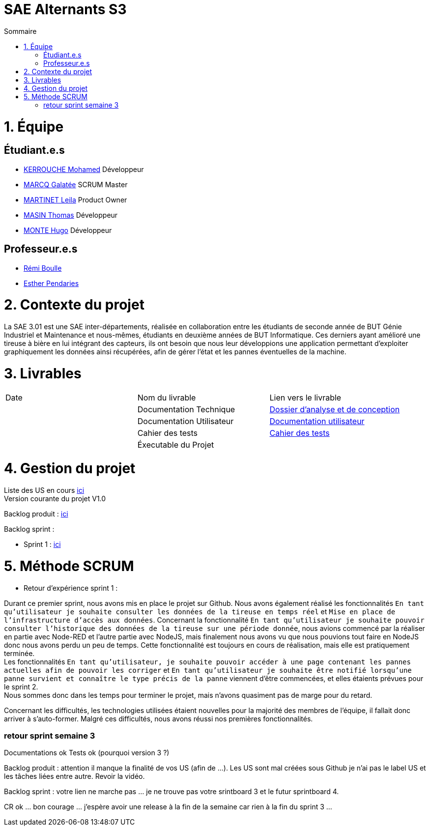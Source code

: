 # SAE Alternants S3
:toc:
:toc-title: Sommaire

<<<

= 1. Équipe

== Étudiant.e.s

- https://github.com/Fiujy[KERROUCHE Mohamed] Développeur
- https://github.com/GalateeM[MARCQ Galatée] SCRUM Master
- https://github.com/LeilaMartinet[MARTINET Leila] Product Owner
- https://github.com/caerroff[MASIN Thomas] Développeur
- https://github.com/hugomonte[MONTE Hugo] Développeur

== Professeur.e.s
- https://github.com/rboulle[Rémi Boulle]
- https://github.com/ependaries[Esther Pendaries]

= 2. Contexte du projet

La SAE 3.01 est une SAE inter-départements, réalisée en collaboration entre les étudiants de seconde année de BUT Génie Industriel et Maintenance et nous-mêmes, étudiants en deuxième années de BUT Informatique. Ces derniers ayant amélioré une tireuse à bière en lui intégrant des capteurs, ils ont besoin que nous leur développions une application permettant d’exploiter graphiquement les données ainsi récupérées, afin de gérer l’état et les pannes éventuelles de la machine.

= 3. Livrables

|=============
| Date | Nom du livrable | Lien vers le livrable 
| | Documentation Technique | https://github.com/GalateeM/SAE-ALT-S3-Dev-22-23-STDS-3B-Equipe-5/blob/main/Documentation/DocumentationTechnique.adoc[Dossier d'analyse et de conception]
| | Documentation Utilisateur | https://github.com/GalateeM/SAE-ALT-S3-Dev-22-23-STDS-3B-Equipe-5/blob/main/Documentation/DocumentationUtilisateur.adoc[Documentation utilisateur]
| | Cahier des tests | https://github.com/GalateeM/SAE-ALT-S3-Dev-22-23-STDS-3B-Equipe-5/blob/main/Documentation/CahierTests.adoc[Cahier des tests]
| | Éxecutable du Projet | 
|=============

= 4. Gestion du projet 


Liste des US en cours https://github.com/GalateeM/SAE-ALT-S3-Dev-22-23-STDS-3B-Equipe-5/issues[ici] +
Version courante du projet V1.0

Backlog produit : https://github.com/GalateeM/SAE-ALT-S3-Dev-22-23-STDS-3B-Equipe-5/blob/main/Documentation/Gestion%20de%20projet/BacklogProduit.adoc[ici]

Backlog sprint :

- Sprint 1 : https://www.github.com/users/GalateeM/projects/3[ici]


= 5. Méthode SCRUM
- Retour d'expérience sprint 1 : +

Durant ce premier sprint, nous avons mis en place le projet sur Github. Nous avons également réalisé les fonctionnalités `En tant qu'utilisateur je souhaite consulter les données de la tireuse en temps réel` et `Mise en place de l'infrastructure d'accès aux données`. Concernant la fonctionnalité `En tant qu'utilisateur je souhaite pouvoir consulter l'historique des données de la tireuse sur une période donnée`, nous avions commencé par la réaliser en partie avec Node-RED et l'autre partie avec NodeJS, mais finalement nous avons vu que nous pouvions tout faire en NodeJS donc nous avons perdu un peu de temps. Cette fonctionnalité est toujours en cours de réalisation, mais elle est pratiquement terminée. +
Les fonctionnalités `En tant qu'utilisateur, je souhaite pouvoir accéder à une page contenant les pannes actuelles afin de pouvoir les corriger` et `En tant qu'utilisateur je souhaite être notifié lorsqu'une panne survient et connaître le type précis de la panne` viennent d'être commencées, et elles étaients prévues pour le sprint 2. +
Nous sommes donc dans les temps pour terminer le projet, mais n'avons quasiment pas de marge pour du retard. +

Concernant les difficultés, les technologies utilisées étaient nouvelles pour la majorité des membres de l'équipe, il fallait donc arriver à s'auto-former. Malgré ces difficultés, nous avons réussi nos premières fonctionnalités.


=== retour sprint semaine 3

Documentations ok 
Tests ok (pourquoi version 3 ?)

Backlog produit :  attention il manque la finalité de vos US (afin de ...). Les US sont mal créées sous Github je n'ai pas le label US et les tâches liées entre autre. Revoir la vidéo.

Backlog sprint :  votre lien ne marche pas ... je ne trouve pas votre srintboard 3 et le futur sprintboard 4.

CR ok ... bon courage ... j'espère avoir une release à la fin de la semaine car rien à la fin du sprint 3 ...
